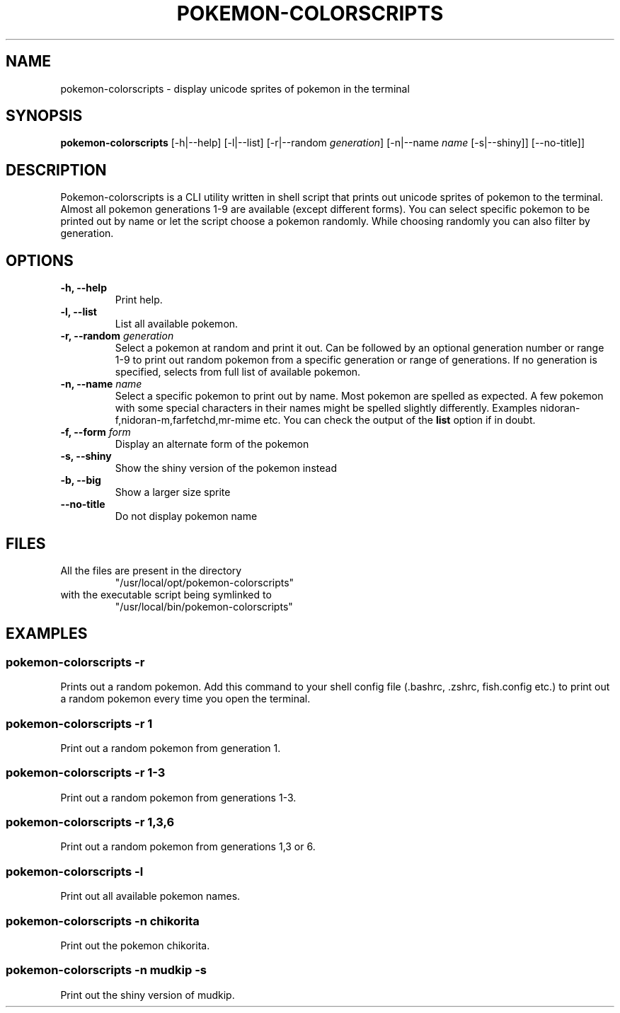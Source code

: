 .TH "POKEMON-COLORSCRIPTS" "1" "2021-08-20" "GNU" "User Commands"

.SH "NAME"
.PP
pokemon-colorscripts - display unicode sprites of pokemon in the terminal

.SH "SYNOPSIS"
.PP
.B pokemon-colorscripts
.RB [-h|--help]
.RB [-l|--list]
.RB [-r|--random
.IR generation ]
.RB [-n|--name
.IR name
.RB [-s|--shiny]]
.RB [--no-title]]

.SH "DESCRIPTION"
.PP
Pokemon-colorscripts is a CLI utility written in shell script that prints out
unicode sprites of pokemon to the terminal. Almost all pokemon generations 1-9
are available (except different forms). You can select
specific pokemon to be printed out by name or let the script choose a pokemon
randomly. While choosing randomly you can also filter by generation.

.SH "OPTIONS"
.TP
.B "-h, --help"
Print help.
.TP
.B "-l, --list"
List all available pokemon.
.TP
\fB -r, --random \fI generation\fR
Select a pokemon at random and print it out. Can be followed by an optional
generation number or range 1-9 to print out random pokemon from a specific
generation or range of generations.
If no generation is specified, selects from full list of available pokemon.
.TP
\fB -n, --name\fR \fI name\fR
Select a specific pokemon to print out by name. Most pokemon are spelled as
expected. A few pokemon with some special characters in their names might be spelled
slightly differently. Examples nidoran-f,nidoran-m,farfetchd,mr-mime etc. You can
check the output of the\fB list\fR option if in doubt.
.TP
\fB -f, --form\fR \fI form\fR
Display an alternate form of the pokemon
.TP
\fB -s, --shiny\fR
Show the shiny version of the pokemon instead
.TP
\fB -b, --big\fR
Show a larger size sprite
.TP
\fB --no-title\fR
Do not display pokemon name

.SH "FILES"
.TP
All the files are present in the directory
"/usr/local/opt/pokemon-colorscripts"
.TP
with the executable script being symlinked to
"/usr/local/bin/pokemon-colorscripts"

.SH "EXAMPLES"
.SS "pokemon-colorscripts -r"
.PP
Prints out a random pokemon. Add this command to your shell config file (.bashrc, .zshrc, fish.config
etc.) to print out a random pokemon every time you open the terminal.
.SS "pokemon-colorscripts -r 1"
.PP
Print out a random pokemon from generation 1.
.SS "pokemon-colorscripts -r 1-3"
.PP
Print out a random pokemon from generations 1-3.
.SS "pokemon-colorscripts -r 1,3,6"
.PP
Print out a random pokemon from generations 1,3 or 6.
.SS "pokemon-colorscripts -l"
.PP
Print out all available pokemon names.
.SS "pokemon-colorscripts -n chikorita"
.PP
Print out the pokemon chikorita.
.SS "pokemon-colorscripts -n mudkip -s"
.PP
Print out the shiny version of mudkip.
